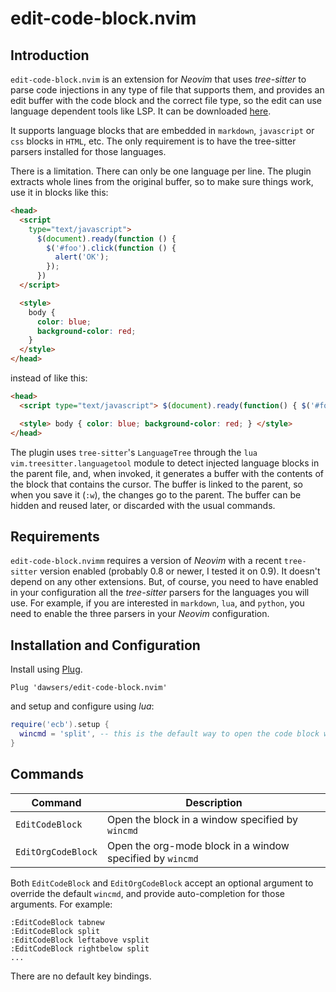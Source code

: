* edit-code-block.nvim

** Introduction

=edit-code-block.nvim= is an extension for /Neovim/ that uses /tree-sitter/
to parse code injections in any type of file that supports them, and provides
an edit buffer with the code block and the correct file type, so the edit
can use language dependent tools like LSP. It can be downloaded
[[https://github.com/dawsers/edit-code-block.nvim][here]].

It supports language blocks that are embedded in =markdown=, =javascript= or
=css= blocks in =HTML=, etc. The only requirement is to have the tree-sitter
parsers installed for those languages.

There is a limitation. There can only be one language per line. The plugin
extracts whole lines from the original buffer, so to make sure things work,
use it in blocks like this:

#+BEGIN_SRC html
<head>
  <script
    type="text/javascript">
      $(document).ready(function () {
        $('#foo').click(function () {
          alert('OK');
        });
      })
  </script>

  <style>
    body {
      color: blue;
      background-color: red;
    }
  </style>
</head>
#+END_SRC

instead of like this:

#+BEGIN_SRC html
<head>
  <script type="text/javascript"> $(document).ready(function() { $('#foo').click(function() { alert('OK'); }); }) </script>

  <style> body { color: blue; background-color: red; } </style>
</head>
#+END_SRC

The plugin uses =tree-sitter='s =LanguageTree= through the =lua=
=vim.treesitter.languagetool= module to detect injected language blocks in
the parent file, and, when invoked, it generates a buffer with the contents of
the block that contains the cursor. The buffer is linked to the parent, so when
you save it (=:w=), the changes go to the parent. The buffer can be hidden and
reused later, or discarded with the usual commands.

** Requirements

=edit-code-block.nvimm= requires a version of /Neovim/ with a recent =tree-sitter=
version enabled (probably 0.8 or newer, I tested it on 0.9). It doesn't depend on
any other extensions. But, of course, you need to have enabled in your configuration
all the /tree-sitter/ parsers for the languages you will use. For example, if you
are interested in =markdown=, =lua=, and =python=, you need to enable the
three parsers in your /Neovim/ configuration.

** Installation and Configuration

Install using [[https://github.com/junegunn/vim-plug][Plug]].

#+BEGIN_SRC vim
Plug 'dawsers/edit-code-block.nvim'
#+END_SRC

and setup and configure using /lua/:

#+BEGIN_SRC lua
require('ecb').setup {
  wincmd = 'split', -- this is the default way to open the code block window
}
#+END_SRC


** Commands

| *Command*          | *Description*                                             |
|--------------------+-----------------------------------------------------------|
| =EditCodeBlock=    | Open the block in a window specified by ~wincmd~          |
| =EditOrgCodeBlock= | Open the org-mode block in a window specified by ~wincmd~ |

Both =EditCodeBlock= and =EditOrgCodeBlock= accept an optional argument to
override the default =wincmd=, and provide auto-completion for those arguments.
For example:

#+BEGIN_SRC vim
:EditCodeBlock tabnew
:EditCodeBlock split
:EditCodeBlock leftabove vsplit
:EditCodeBlock rightbelow split
...
#+END_SRC


There are no default key bindings.

